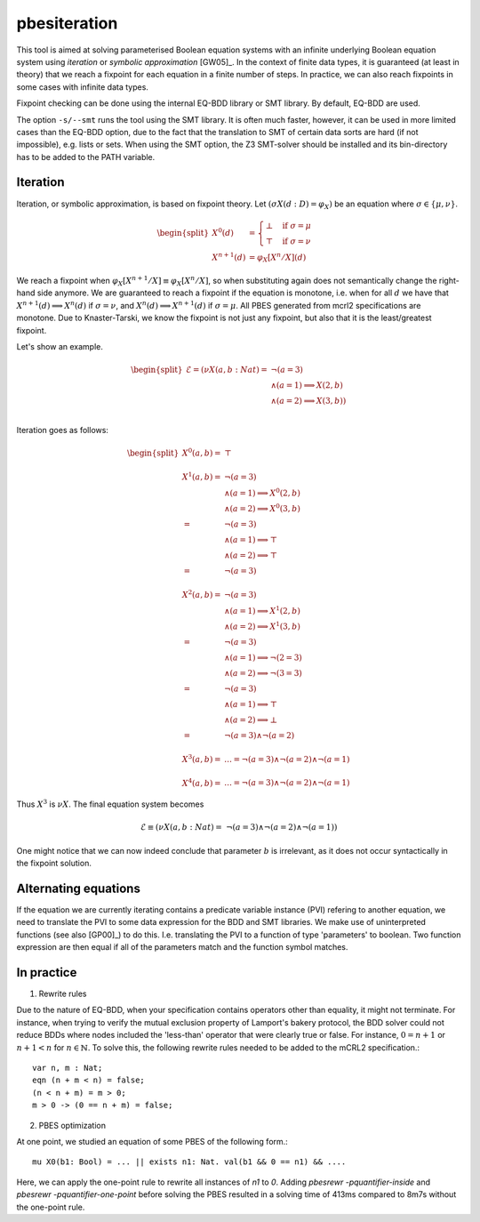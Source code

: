 .. index:: pbesiteration

.. _tool-pbesiteration:

pbesiteration
=================

This tool is aimed at solving parameterised Boolean equation systems with an
infinite underlying Boolean equation system using *iteration* or *symbolic
approximation* [GW05]_.  In the context of finite data types, it is guaranteed
(at least in theory) that we reach a fixpoint for each equation in a finite
number of steps. In practice, we can also reach fixpoints in some cases with
infinite data types.

Fixpoint checking can be done using the internal EQ-BDD library or SMT library.
By default, EQ-BDD are used.

The option ``-s/--smt`` runs the tool using the SMT library. It is often much faster,
however, it can be used in more limited cases than the EQ-BDD option, due to the
fact that the translation to SMT of certain data sorts are hard (if not
impossible), e.g. lists or sets.  When using the SMT option, the Z3 SMT-solver
should be installed and its bin-directory has to be added to the PATH variable.

Iteration
---------

Iteration, or symbolic approximation, is based on fixpoint theory. Let
:math:`(\sigma X(d:D) = \varphi_X)` be an equation where :math:`\sigma \in
\{\mu, \nu\}`.

.. math::
    \begin{split}
      X^0(d) &=
      \begin{cases}
        \bot &  \text{if } \sigma = \mu \\
        \top &  \text{if } \sigma = \nu
      \end{cases}\\
      X^{n+1}(d) &= \varphi_X[X^n/X](d)
    \end{split}

We reach a fixpoint when :math:`\varphi_X[X^{n+1}/X] \equiv \varphi_X[X^n/X]`,
so when substituting again does not semantically change the right-hand side
anymore. We are guaranteed to reach a fixpoint if the equation is monotone, i.e.
when for all :math:`d` we have that :math:`X^{n+1}(d) \implies X^{n}(d)` if
:math:`\sigma = \nu`, and :math:`X^{n}(d) \implies X^{n+1}(d)` if :math:`\sigma
= \mu`. All PBES generated from mcrl2 specifications are monotone. Due to
Knaster-Tarski, we know the fixpoint is not just any fixpoint, but also that it
is the least/greatest fixpoint.

Let's show an example.

.. math::
    \begin{split}
    \mathcal{E}  = (\nu X(a,b : Nat) = &\ \ \neg (a = 3)  \\
    &\land (a = 1) \implies X(2, b) \\
    & \land  (a = 2) \implies X(3, b)) \\
    \end{split}

Iteration goes as follows:

.. math::
    \begin{split}
    X^0(a,b) =&\ \top \\
    \\
    X^1(a,b) = &\ \ \neg (a = 3)  \\
    &\land (a = 1) \implies X^0(2,b) \\
    & \land  (a = 2) \implies X^0(3,b) \\
    = &\ \ \neg (a = 3)  \\
    &\land (a = 1) \implies \top \\
    & \land  (a = 2) \implies \top \\
    = &\ \ \neg (a = 3) \\
    \\
    X^2(a,b) = &\ \ \neg (a = 3)  \\
    &\land (a = 1) \implies X^1(2,b) \\
    & \land  (a = 2) \implies X^1(3,b) \\
    = &\ \ \neg (a = 3)  \\
    &\land (a = 1) \implies \neg(2 = 3) \\
    & \land  (a = 2) \implies \neg(3 = 3) \\
    = &\ \ \neg (a = 3)  \\
    &\land (a = 1) \implies \top \\
    & \land  (a = 2) \implies \bot \\
    = &\ \ \neg (a = 3)  \land \neg (a = 2) \\
    \\
    X^3(a,b) = &\ \ldots = \neg (a = 3)  \land \neg (a = 2) \land \neg (a = 1) \\
    \\
    X^4(a,b) = &\ \ldots = \neg (a = 3)  \land \neg (a = 2) \land \neg (a = 1)
    \end{split}

Thus :math:`X^3` is :math:`\nu X`. The final equation system becomes 

.. math::
    \mathcal{E} \equiv (\nu X(a,b : Nat) = \ \neg (a = 3)  \land \neg (a = 2)
    \land \neg (a = 1))

One might notice that we can now indeed conclude that parameter :math:`b` is
irrelevant, as it does not occur syntactically in the fixpoint solution.

Alternating equations
---------------------
If the equation we are currently iterating contains a predicate variable
instance (PVI) refering to another equation, we need to translate the PVI to
some data expression for the BDD and SMT libraries. We make use of uninterpreted
functions (see also [GP00]_) to do this. I.e. translating the PVI to a function
of type 'parameters' to boolean. Two function expression are then equal if all
of the parameters match and the function symbol matches.

In practice
-----------

(1) Rewrite rules

Due to the nature of EQ-BDD, when your specification contains operators other
than equality, it might not terminate. For instance, when trying to verify the
mutual exclusion property of Lamport's bakery protocol, the BDD solver could not
reduce BDDs where nodes included the 'less-than' operator that were clearly true
or false. For instance, :math:`0 = n + 1` or :math:`n + 1 < n` for :math:`n \in
\mathbb{N}`. To solve this, the following rewrite rules needed to be added to
the mCRL2 specification.::

    var n, m : Nat;
    eqn (n + m < n) = false;
    (n < n + m) = m > 0;
    m > 0 -> (0 == n + m) = false;

(2) PBES optimization

At one point, we studied an equation of some PBES of the following form.::

    mu X0(b1: Bool) = ... || exists n1: Nat. val(b1 && 0 == n1) && ....

Here, we can apply the one-point rule to rewrite all instances of `n1` to `0`.
Adding `pbesrewr -pquantifier-inside` and `pbesrewr -pquantifier-one-point`
before solving the PBES resulted in a solving time of 413ms compared to 8m7s
without the one-point rule.

.. mcrl2_manual:: pbesiteration